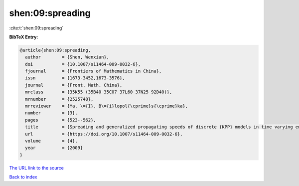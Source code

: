 shen:09:spreading
=================

:cite:t:`shen:09:spreading`

**BibTeX Entry:**

.. code-block:: bibtex

   @article{shen:09:spreading,
     author        = {Shen, Wenxian},
     doi           = {10.1007/s11464-009-0032-6},
     fjournal      = {Frontiers of Mathematics in China},
     issn          = {1673-3452,1673-3576},
     journal       = {Front. Math. China},
     mrclass       = {35K55 (35B40 35C07 37L60 37N25 92D40)},
     mrnumber      = {2525748},
     mrreviewer    = {Ya. \={I}. B\={i}lopol{\cprime}s{\cprime}ka},
     number        = {3},
     pages         = {523--562},
     title         = {Spreading and generalized propagating speeds of discrete {KPP} models in time varying environments},
     url           = {https://doi.org/10.1007/s11464-009-0032-6},
     volume        = {4},
     year          = {2009}
   }

`The URL link to the source <https://doi.org/10.1007/s11464-009-0032-6>`__


`Back to index <../By-Cite-Keys.html>`__
